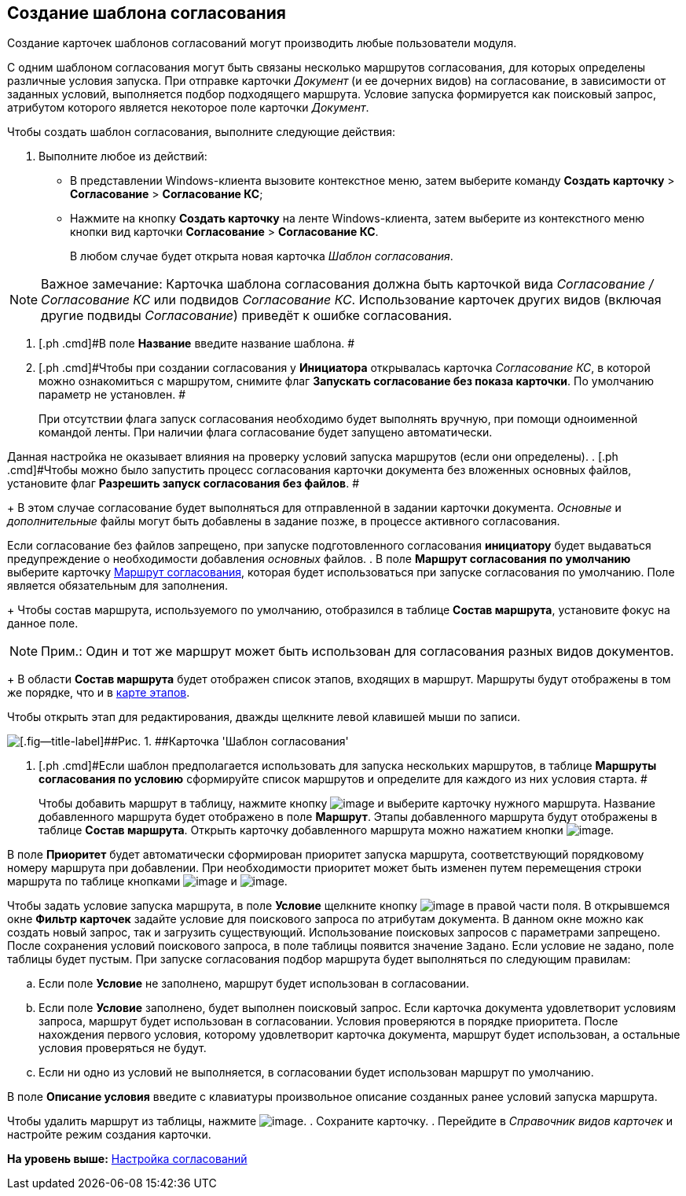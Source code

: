 [[ariaid-title1]]
== Создание шаблона согласования

Создание карточек шаблонов согласований могут производить любые пользователи модуля.

С одним шаблоном согласования могут быть связаны несколько маршрутов согласования, для которых определены различные условия запуска. При отправке карточки [.dfn .term]_Документ_ (и ее дочерних видов) на согласование, в зависимости от заданных условий, выполняется подбор подходящего маршрута. Условие запуска формируется как поисковый запрос, атрибутом которого является некоторое поле карточки [.dfn .term]_Документ_.

Чтобы создать шаблон согласования, выполните следующие действия:

. [.ph .cmd]#Выполните любое из действий:#
* В представлении Windows-клиента вызовите контекстное меню, затем выберите команду [.ph .menucascade]#[.ph .uicontrol]*Создать карточку* > [.ph .uicontrol]*Согласование* > [.ph .uicontrol]*Согласование КС*#;
* Нажмите на кнопку [.keyword]*Создать карточку* на ленте Windows-клиента, затем выберите из контекстного меню кнопки вид карточки [.ph .menucascade]#[.ph .uicontrol]*Согласование* > [.ph .uicontrol]*Согласование КС*#.
+
В любом случае будет открыта новая карточка [.keyword .parmname]_Шаблон согласования_.

[NOTE]
====
[.note__title]#Важное замечание:# Карточка шаблона согласования должна быть карточкой вида [.dfn .term]_Согласование / Согласование КС_ или подвидов [.dfn .term]_Согласование КС_. Использование карточек других видов (включая другие подвиды [.dfn .term]_Согласование_) приведёт к ошибке согласования.
====
. [.ph .cmd]#В поле [.keyword]*Название* введите название шаблона. #
. [.ph .cmd]#Чтобы при создании согласования у [.keyword]*Инициатора* открывалась карточка [.keyword .parmname]_Согласование КС_, в которой можно ознакомиться с маршрутом, снимите флаг [.ph .uicontrol]*Запускать согласование без показа карточки*. По умолчанию параметр не установлен. #
+
При отсутствии флага запуск согласования необходимо будет выполнять вручную, при помощи одноименной командой ленты. При наличии флага согласование будет запущено автоматически.

Данная настройка не оказывает влияния на проверку условий запуска маршрутов (если они определены).
. [.ph .cmd]#Чтобы можно было запустить процесс согласования карточки документа без вложенных основных файлов, установите флаг [.ph .uicontrol]*Разрешить запуск согласования без файлов*. #
+
В этом случае согласование будет выполняться для отправленной в задании карточки документа. [.dfn .term]_Основные_ и [.dfn .term]_дополнительные_ файлы могут быть добавлены в задание позже, в процессе активного согласования.

Если согласование без файлов запрещено, при запуске подготовленного согласования [.keyword]*инициатору* будет выдаваться предупреждение о необходимости добавления [.dfn .term]_основных_ файлов.
. [.ph .cmd]#В поле [.keyword]*Маршрут согласования по умолчанию* выберите карточку xref:Approval_path.adoc[Маршрут согласования], которая будет использоваться при запуске согласования по умолчанию. Поле является обязательным для заполнения.#
+
Чтобы состав маршрута, используемого по умолчанию, отобразился в таблице [.keyword]*Состав маршрута*, установите фокус на данное поле.

[NOTE]
====
[.note__title]#Прим.:# Один и тот же маршрут может быть использован для согласования разных видов документов.
====
+
В области [.keyword]*Состав маршрута* будет отображен список этапов, входящих в маршрут. Маршруты будут отображены в том же порядке, что и в xref:Path_roadmap.adoc[карте этапов].

Чтобы открыть этап для редактирования, дважды щелкните левой клавишей мыши по записи.

image::img/Template.png[[.fig--title-label]##Рис. 1. ##Карточка 'Шаблон согласования']
. [.ph .cmd]#Если шаблон предполагается использовать для запуска нескольких маршрутов, в таблице [.keyword]*Маршруты согласования по условию* сформируйте список маршрутов и определите для каждого из них условия старта. #
+
Чтобы добавить маршрут в таблицу, нажмите кнопку image:img/Buttons/add_green_plus.png[image] и выберите карточку нужного маршрута. Название добавленного маршрута будет отображено в поле [.keyword]*Маршрут*. Этапы добавленного маршрута будут отображены в таблице [.keyword]*Состав маршрута*. Открыть карточку добавленного маршрута можно нажатием кнопки image:img/Buttons/view.png[image].

В поле [.keyword]*Приоритет* будет автоматически сформирован приоритет запуска маршрута, соответствующий порядковому номеру маршрута при добавлении. При необходимости приоритет может быть изменен путем перемещения строки маршрута по таблице кнопками image:img/Buttons/arrow_up_green.png[image] и image:img/Buttons/arrow_down_green.png[image].

Чтобы задать условие запуска маршрута, в поле [.keyword]*Условие* щелкните кнопку image:img/Buttons/threedots.png[image] в правой части поля. В открывшемся окне [.keyword]*Фильтр карточек* задайте условие для поискового запроса по атрибутам документа. В данном окне можно как создать новый запрос, так и загрузить существующий. Использование поисковых запросов с параметрами запрещено. После сохранения условий поискового запроса, в поле таблицы появится значение `Задано`. Если условие не задано, поле таблицы будет пустым. При запуске согласования подбор маршрута будет выполняться по следующим правилам:

[loweralpha]
.. Если поле [.keyword]*Условие* не заполнено, маршрут будет использован в согласовании.
.. Если поле [.keyword]*Условие* заполнено, будет выполнен поисковый запрос. Если карточка документа удовлетворит условиям запроса, маршрут будет использован в согласовании. Условия проверяются в порядке приоритета. После нахождения первого условия, которому удовлетворит карточка документа, маршрут будет использован, а остальные условия проверяться не будут.
.. Если ни одно из условий не выполняется, в согласовании будет использован маршрут по умолчанию.

В поле [.keyword]*Описание условия* введите с клавиатуры произвольное описание созданных ранее условий запуска маршрута.

Чтобы удалить маршрут из таблицы, нажмите image:img/Buttons/delete_red_x.png[image].
. [.ph .cmd]#Сохраните карточку.#
. [.ph .cmd]#Перейдите в [.dfn .term]_Справочник видов карточек_ и настройте режим создания карточки.#

*На уровень выше:* xref:../pages/Engineer_functions.adoc[Настройка согласований]
